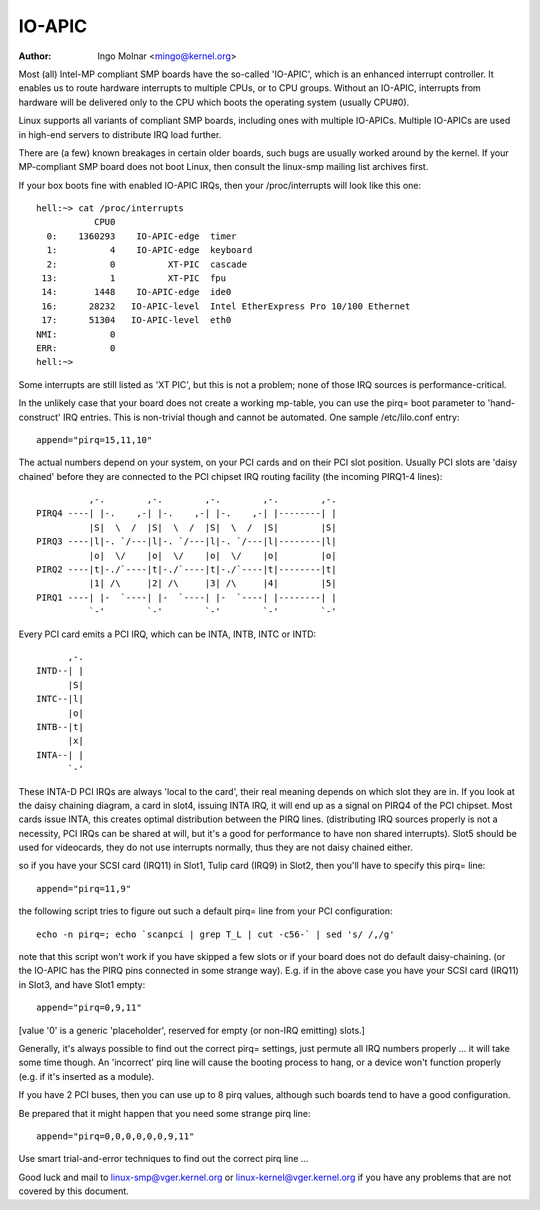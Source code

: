 .. SPDX-License-Identifier: GPL-2.0-only

=======
IO-APIC
=======

:Author: Ingo Molnar <mingo@kernel.org>

Most (all) Intel-MP compliant SMP boards have the so-called 'IO-APIC',
which is an enhanced interrupt controller. It enables us to route
hardware interrupts to multiple CPUs, or to CPU groups. Without an
IO-APIC, interrupts from hardware will be delivered only to the
CPU which boots the operating system (usually CPU#0).

Linux supports all variants of compliant SMP boards, including ones with
multiple IO-APICs. Multiple IO-APICs are used in high-end servers to
distribute IRQ load further.

There are (a few) known breakages in certain older boards, such bugs are
usually worked around by the kernel. If your MP-compliant SMP board does
not boot Linux, then consult the linux-smp mailing list archives first.

If your box boots fine with enabled IO-APIC IRQs, then your
/proc/interrupts will look like this one::

  hell:~> cat /proc/interrupts
             CPU0
    0:    1360293    IO-APIC-edge  timer
    1:          4    IO-APIC-edge  keyboard
    2:          0          XT-PIC  cascade
   13:          1          XT-PIC  fpu
   14:       1448    IO-APIC-edge  ide0
   16:      28232   IO-APIC-level  Intel EtherExpress Pro 10/100 Ethernet
   17:      51304   IO-APIC-level  eth0
  NMI:          0
  ERR:          0
  hell:~>

Some interrupts are still listed as 'XT PIC', but this is not a problem;
none of those IRQ sources is performance-critical.


In the unlikely case that your board does not create a working mp-table,
you can use the pirq= boot parameter to 'hand-construct' IRQ entries. This
is non-trivial though and cannot be automated. One sample /etc/lilo.conf
entry::

	append="pirq=15,11,10"

The actual numbers depend on your system, on your PCI cards and on their
PCI slot position. Usually PCI slots are 'daisy chained' before they are
connected to the PCI chipset IRQ routing facility (the incoming PIRQ1-4
lines)::

               ,-.        ,-.        ,-.        ,-.        ,-.
     PIRQ4 ----| |-.    ,-| |-.    ,-| |-.    ,-| |--------| |
               |S|  \  /  |S|  \  /  |S|  \  /  |S|        |S|
     PIRQ3 ----|l|-. `/---|l|-. `/---|l|-. `/---|l|--------|l|
               |o|  \/    |o|  \/    |o|  \/    |o|        |o|
     PIRQ2 ----|t|-./`----|t|-./`----|t|-./`----|t|--------|t|
               |1| /\     |2| /\     |3| /\     |4|        |5|
     PIRQ1 ----| |-  `----| |-  `----| |-  `----| |--------| |
               `-'        `-'        `-'        `-'        `-'

Every PCI card emits a PCI IRQ, which can be INTA, INTB, INTC or INTD::

                               ,-.
                         INTD--| |
                               |S|
                         INTC--|l|
                               |o|
                         INTB--|t|
                               |x|
                         INTA--| |
                               `-'

These INTA-D PCI IRQs are always 'local to the card', their real meaning
depends on which slot they are in. If you look at the daisy chaining diagram,
a card in slot4, issuing INTA IRQ, it will end up as a signal on PIRQ4 of
the PCI chipset. Most cards issue INTA, this creates optimal distribution
between the PIRQ lines. (distributing IRQ sources properly is not a
necessity, PCI IRQs can be shared at will, but it's a good for performance
to have non shared interrupts). Slot5 should be used for videocards, they
do not use interrupts normally, thus they are not daisy chained either.

so if you have your SCSI card (IRQ11) in Slot1, Tulip card (IRQ9) in
Slot2, then you'll have to specify this pirq= line::

	append="pirq=11,9"

the following script tries to figure out such a default pirq= line from
your PCI configuration::

	echo -n pirq=; echo `scanpci | grep T_L | cut -c56-` | sed 's/ /,/g'

note that this script won't work if you have skipped a few slots or if your
board does not do default daisy-chaining. (or the IO-APIC has the PIRQ pins
connected in some strange way). E.g. if in the above case you have your SCSI
card (IRQ11) in Slot3, and have Slot1 empty::

	append="pirq=0,9,11"

[value '0' is a generic 'placeholder', reserved for empty (or non-IRQ emitting)
slots.]

Generally, it's always possible to find out the correct pirq= settings, just
permute all IRQ numbers properly ... it will take some time though. An
'incorrect' pirq line will cause the booting process to hang, or a device
won't function properly (e.g. if it's inserted as a module).

If you have 2 PCI buses, then you can use up to 8 pirq values, although such
boards tend to have a good configuration.

Be prepared that it might happen that you need some strange pirq line::

	append="pirq=0,0,0,0,0,0,9,11"

Use smart trial-and-error techniques to find out the correct pirq line ...

Good luck and mail to linux-smp@vger.kernel.org or
linux-kernel@vger.kernel.org if you have any problems that are not covered
by this document.

